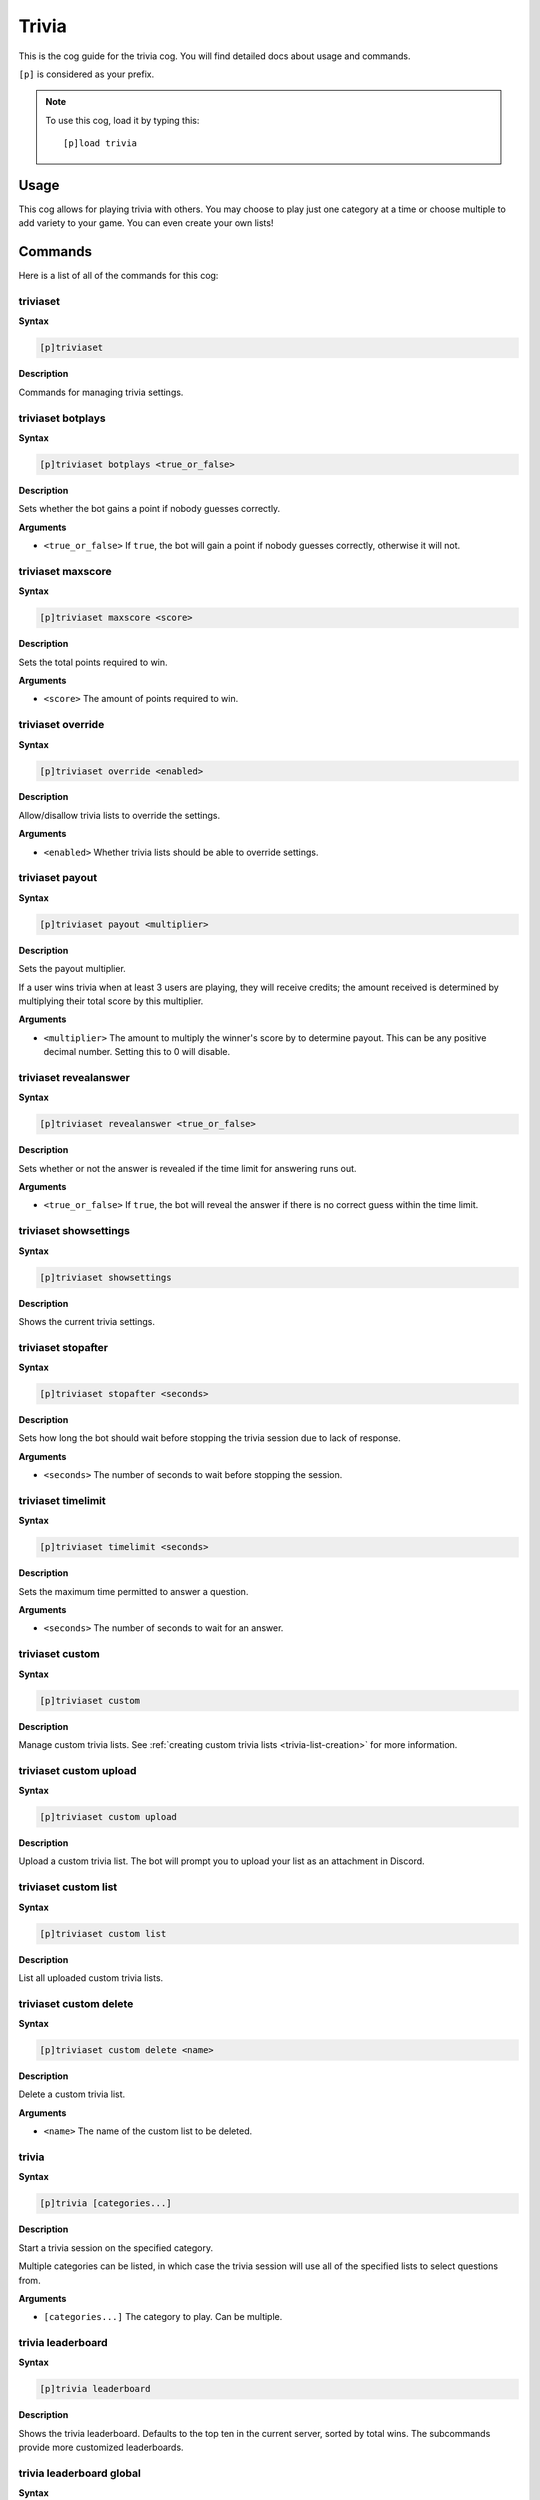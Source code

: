 .. _trivia:

======
Trivia
======

This is the cog guide for the trivia cog. You will
find detailed docs about usage and commands.

``[p]`` is considered as your prefix.

.. note:: To use this cog, load it by typing this::

        [p]load trivia

.. _trivia-usage:

-----
Usage
-----

This cog allows for playing trivia with others. You may 
choose to play just one category at a time or choose 
multiple to add variety to your game. You can even create 
your own lists!

.. _trivia-commands:

--------
Commands
--------

Here is a list of all of the commands for this cog:

.. _trivia-command-triviaset:

^^^^^^^^^
triviaset
^^^^^^^^^

**Syntax**

.. code-block:: none

    [p]triviaset

**Description**

Commands for managing trivia settings.

.. _trivia-command-triviaset-botplays:

^^^^^^^^^^^^^^^^^^
triviaset botplays
^^^^^^^^^^^^^^^^^^

**Syntax**

.. code-block:: none

    [p]triviaset botplays <true_or_false>

**Description**

Sets whether the bot gains a point if nobody guesses correctly.

**Arguments**

- ``<true_or_false>`` If ``true``, the bot will gain a point if nobody
  guesses correctly, otherwise it will not.

.. _trivia-command-triviaset-maxscore:

^^^^^^^^^^^^^^^^^^
triviaset maxscore
^^^^^^^^^^^^^^^^^^

**Syntax**

.. code-block:: none

    [p]triviaset maxscore <score>

**Description**

Sets the total points required to win.

**Arguments**

- ``<score>`` The amount of points required to win.

.. _trivia-command-triviaset-override:

^^^^^^^^^^^^^^^^^^
triviaset override
^^^^^^^^^^^^^^^^^^

**Syntax**

.. code-block:: none

    [p]triviaset override <enabled>

**Description**

Allow/disallow trivia lists to override the settings.

**Arguments**

- ``<enabled>`` Whether trivia lists should be able to override settings.

.. _trivia-command-triviaset-payout:

^^^^^^^^^^^^^^^^
triviaset payout
^^^^^^^^^^^^^^^^

**Syntax**

.. code-block:: none

    [p]triviaset payout <multiplier>

**Description**

Sets the payout multiplier. 

If a user wins trivia when at least 3 users are playing, they will receive credits; 
the amount received is determined by multiplying their total score by this multiplier.

**Arguments**

- ``<multiplier>`` The amount to multiply the winner's score by to determine payout.
  This can be any positive decimal number. Setting this to 0 will disable.

.. _trivia-command-triviaset-revealanswer:

^^^^^^^^^^^^^^^^^^^^^^
triviaset revealanswer
^^^^^^^^^^^^^^^^^^^^^^

**Syntax**

.. code-block:: none

    [p]triviaset revealanswer <true_or_false>

**Description**

Sets whether or not the answer is revealed if the time limit for answering runs out.

**Arguments**

- ``<true_or_false>`` If ``true``, the bot will reveal the answer if there is no
  correct guess within the time limit.

.. _trivia-command-triviaset-showsettings:

^^^^^^^^^^^^^^^^^^^^^^
triviaset showsettings
^^^^^^^^^^^^^^^^^^^^^^

**Syntax**

.. code-block:: none

    [p]triviaset showsettings

**Description**

Shows the current trivia settings.

.. _trivia-command-triviaset-stopafter:

^^^^^^^^^^^^^^^^^^^
triviaset stopafter
^^^^^^^^^^^^^^^^^^^

**Syntax**

.. code-block:: none

    [p]triviaset stopafter <seconds>

**Description**

Sets how long the bot should wait before stopping the trivia 
session due to lack of response.

**Arguments**

- ``<seconds>`` The number of seconds to wait before stopping the session.

.. _trivia-command-triviaset-timelimit:

^^^^^^^^^^^^^^^^^^^
triviaset timelimit
^^^^^^^^^^^^^^^^^^^

**Syntax**

.. code-block:: none

    [p]triviaset timelimit <seconds>

**Description**

Sets the maximum time permitted to answer a question.

**Arguments**

- ``<seconds>`` The number of seconds to wait for an answer.

.. _trivia-command-triviaset-custom:

^^^^^^^^^^^^^^^^
triviaset custom
^^^^^^^^^^^^^^^^

**Syntax**

.. code-block:: none

    [p]triviaset custom

**Description**

Manage custom trivia lists. See :ref:`creating custom trivia lists <trivia-list-creation>`
for more information.

.. _trivia-command-triviaset-custom-upload:

^^^^^^^^^^^^^^^^^^^^^^^
triviaset custom upload
^^^^^^^^^^^^^^^^^^^^^^^

**Syntax**

.. code-block:: none

    [p]triviaset custom upload

**Description**

Upload a custom trivia list. The bot will prompt you to upload 
your list as an attachment in Discord.

.. _trivia-command-triviaset-custom-list:

^^^^^^^^^^^^^^^^^^^^^
triviaset custom list
^^^^^^^^^^^^^^^^^^^^^

**Syntax**

.. code-block:: none

    [p]triviaset custom list

**Description**

List all uploaded custom trivia lists.

.. _trivia-command-triviaset-custom-delete:

^^^^^^^^^^^^^^^^^^^^^^^
triviaset custom delete
^^^^^^^^^^^^^^^^^^^^^^^

**Syntax**

.. code-block:: none

    [p]triviaset custom delete <name>

**Description**

Delete a custom trivia list.

**Arguments**

- ``<name>`` The name of the custom list to be deleted.

.. _trivia-command-trivia:

^^^^^^
trivia
^^^^^^

**Syntax**

.. code-block:: none

    [p]trivia [categories...]

**Description**

Start a trivia session on the specified category.

Multiple categories can be listed, in which case the trivia session 
will use all of the specified lists to select questions from.

**Arguments**

- ``[categories...]`` The category to play. Can be multiple.

.. _trivia-command-trivia-leaderboard:

^^^^^^^^^^^^^^^^^^
trivia leaderboard
^^^^^^^^^^^^^^^^^^

**Syntax**

.. code-block:: none

    [p]trivia leaderboard

**Description**

Shows the trivia leaderboard. Defaults to the top ten in the 
current server, sorted by total wins. The subcommands provide 
more customized leaderboards.

.. _trivia-command-trivia-leaderboard-global:

^^^^^^^^^^^^^^^^^^^^^^^^^
trivia leaderboard global
^^^^^^^^^^^^^^^^^^^^^^^^^

**Syntax**

.. code-block:: none

    [p]trivia leaderboard global [sort_by=wins] [top=10]

**Description**

The global trivia leaderboard.

**Arguments**

- ``[sort_by=wins]`` The method by which to sort the leaderboard (defaults to wins). Can be one of:
    - ``wins`` Total wins
    - ``avg`` Average score
    - ``total`` Total correct answers from all sessions
    - ``games`` Total games played.

- ``[top=10]`` The number of ranks to show on the leaderboard. Defaults to 10

.. _trivia-command-trivia-leaderboard-server:

^^^^^^^^^^^^^^^^^^^^^^^^^
trivia leaderboard server
^^^^^^^^^^^^^^^^^^^^^^^^^

**Syntax**

.. code-block:: none

    [p]trivia leaderboard server [sort_by=wins] [top=10]

**Description**

The trivia leaderboard for this server.

**Arguments**

- ``[sort_by=wins]`` The method by which to sort the leaderboard (defaults to wins). Can be one of:
    - ``wins`` Total wins
    - ``avg`` Average score
    - ``total`` Total correct answers from all sessions
    - ``games`` Total games played.

- ``[top=10]`` The number of ranks to show on the leaderboard. Defaults to 10

.. _trivia-command-trivia-list:

^^^^^^^^^^^
trivia list
^^^^^^^^^^^

**Syntax**

.. code-block:: none

    [p]trivia list

**Description**

Lists the available trivia categories

.. _trivia-command-trivia-stop:

^^^^^^^^^^^
trivia stop
^^^^^^^^^^^

**Syntax**

.. code-block:: none

    [p]trivia stop

**Description**

Stops an ongoing trivia session.

.. _trivia-list-creation:

----------------------
Creating your own list
----------------------

WIP, probably need screenshots here too
